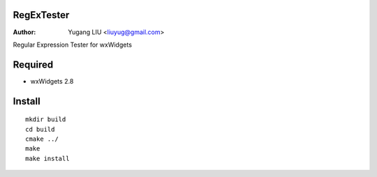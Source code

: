 RegExTester
===========
:Author: Yugang LIU <liuyug@gmail.com>

Regular Expression Tester for wxWidgets

Required
========
+ wxWidgets 2.8

Install
=======
::

    mkdir build
    cd build
    cmake ../
    make
    make install

